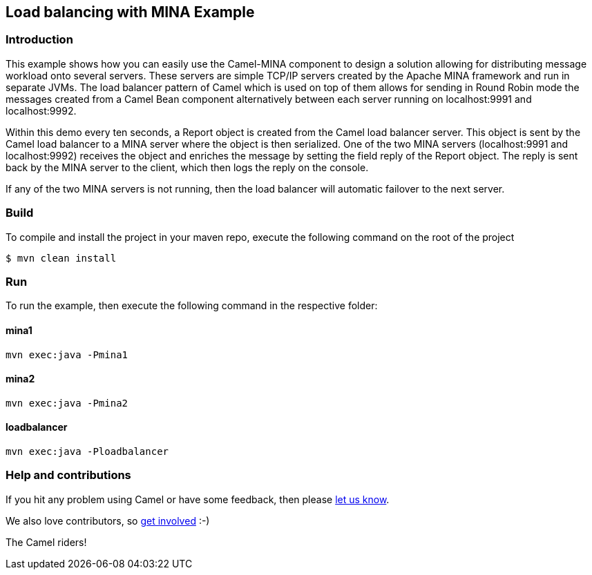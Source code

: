 == Load balancing with MINA Example

=== Introduction

This example shows how you can easily use the Camel-MINA component to
design a solution allowing for distributing message workload onto
several servers. These servers are simple TCP/IP servers created by the
Apache MINA framework and run in separate JVMs. The load balancer
pattern of Camel which is used on top of them allows for sending in
Round Robin mode the messages created from a Camel Bean component
alternatively between each server running on localhost:9991 and
localhost:9992.

Within this demo every ten seconds, a Report object is created from the
Camel load balancer server. This object is sent by the Camel load
balancer to a MINA server where the object is then serialized. One of
the two MINA servers (localhost:9991 and localhost:9992) receives the
object and enriches the message by setting the field reply of the Report
object. The reply is sent back by the MINA server to the client, which
then logs the reply on the console.

If any of the two MINA servers is not running, then the load balancer
will automatic failover to the next server.

=== Build

To compile and install the project in your maven repo, execute the
following command on the root of the project

[source,sh]
----
$ mvn clean install
----

=== Run

To run the example, then execute the following command in the respective
folder:

==== mina1

[source,sh]
----
mvn exec:java -Pmina1
----

==== mina2

[source,sh]
----
mvn exec:java -Pmina2
----

==== loadbalancer

[source,sh]
----
mvn exec:java -Ploadbalancer
----

=== Help and contributions

If you hit any problem using Camel or have some feedback, then please
https://camel.apache.org/support.html[let us know].

We also love contributors, so
https://camel.apache.org/contributing.html[get involved] :-)

The Camel riders!
